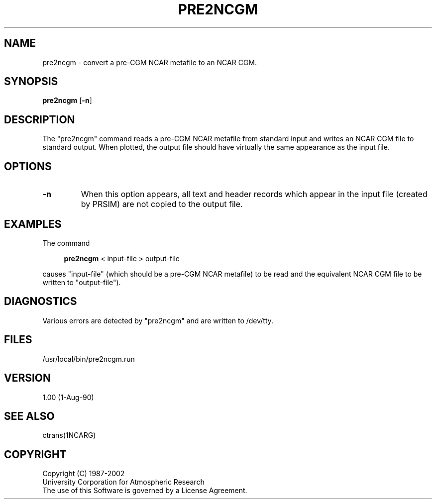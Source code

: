 .\"
.\"	$Id: pre2ncgm.m,v 1.12 2008-07-27 03:34:10 haley Exp $
.\"
.TH PRE2NCGM 1NCARG "OCTOBER 1990" NCAR "NCAR GRAPHICS"
.SH NAME
pre2ncgm \- convert a pre-CGM NCAR metafile to an NCAR CGM.
.SH SYNOPSIS
\fBpre2ncgm\fP
[\fB\-n\fR]
.SH DESCRIPTION
.LP
The "pre2ncgm" command reads a pre-CGM NCAR metafile from
standard  input  and writes an NCAR CGM file to standard output.
When plotted, the output file should have virtually the same
appearance as the input file.
.SH OPTIONS
.LP
.TP
.B \-n
When this option appears, all text and header records which
appear in the input file (created by PRSIM) are not copied
to the output file.
.SH EXAMPLES
The command
.sp 1
.in +4
.B pre2ncgm
< input-file > output-file
.sp 1
.in -4
causes  "input-file"  (which  should  be  a   pre-CGM   NCAR
metafile)  to be read and the equivalent NCAR CGM file to be
written to "output-file").
.SH DIAGNOSTICS
Various errors are detected by "pre2ncgm" and  are  written  to
/dev/tty.
.SH FILES
/usr/local/bin/pre2ncgm.run
.SH VERSION
1.00 (1-Aug-90)
.SH SEE ALSO
ctrans(1NCARG)
.SH COPYRIGHT
Copyright (C) 1987-2002
.br
University Corporation for Atmospheric Research
.br
The use of this Software is governed by a License Agreement.
